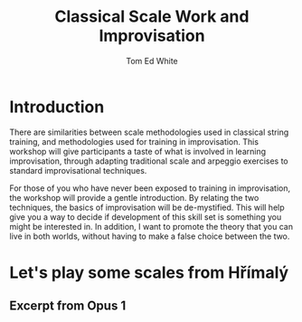 #    -*- mode: org -*-
#+OPTIONS: reveal_center:t reveal_progress:t reveal_history:t reveal_control:t
#+OPTIONS: reveal_mathjax:t reveal_rolling_links:t reveal_keyboard:t reveal_overview:t num:nil
#+OPTIONS: reveal_width:1200 reveal_height:800
#+OPTIONS: toc:1
#+REVEAL_MARGIN: 0.2
#+REVEAL_MIN_SCALE: 0.5
#+REVEAL_MAX_SCALE: 2.5
#+REVEAL_TRANS: none
#+REVEAL_THEME: night
#+REVEAL_EXTRA_CSS: ./presentation.css

#+TITLE: Classical Scale Work and Improvisation
#+AUTHOR: Tom Ed White
#+EMAIL: wtomed@gmail.com

* Introduction

  There are similarities between scale methodologies used in classical string training, and methodologies used for training in improvisation. This workshop will give participants a taste of what is involved in learning improvisation, through adapting traditional scale and arpeggio exercises to standard improvisational techniques.

  For those of you who have never been exposed to training in improvisation, the workshop will provide a gentle introduction. By relating the two techniques, the basics of improvisation will be de-mystified. This will help give you a way to decide if development of this skill set is something you might be interested in. In addition, I want to promote the theory that you can live in both worlds, without having to make a false choice between the two.
  
* Let's play some scales from Hřímalý 

** Excerpt from Opus 1

   [[file://Images/hrm.jpg]]

